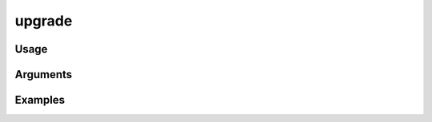 ##################################
upgrade
##################################

*****
Usage
*****


*********
Arguments
*********


********
Examples
********


